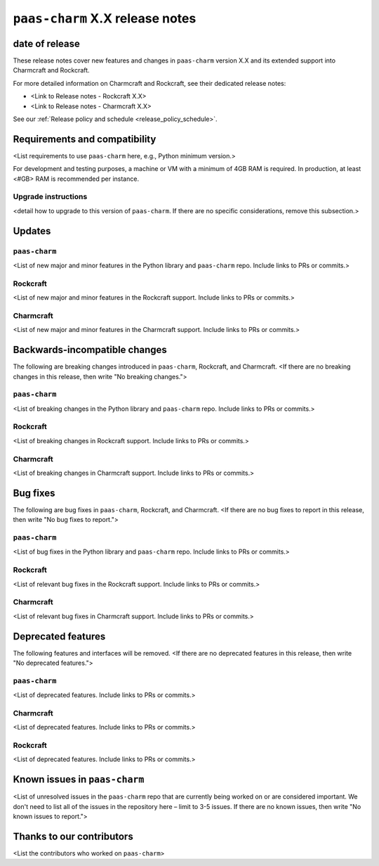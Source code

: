 ``paas-charm`` X.X release notes
================================

date of release
---------------

These release notes cover new features and changes in ``paas-charm``
version X.X and its extended support into Charmcraft and Rockcraft.

For more detailed information on Charmcraft and Rockcraft, see their dedicated release notes:

* <Link to Release notes - Rockcraft X.X>
* <Link to Release notes - Charmcraft X.X>

See our :ref:`Release policy and schedule <release_policy_schedule>`.

Requirements and compatibility
------------------------------

<List requirements to use ``paas-charm`` here, e.g., Python minimum version.>

For development and testing purposes, a machine or VM with a minimum of 4GB RAM is required.
In production, at least <#GB> RAM is recommended per instance.

Upgrade instructions
~~~~~~~~~~~~~~~~~~~~

<detail how to upgrade to this version of ``paas-charm``. If there are no specific
considerations, remove this subsection.>

Updates
-------

``paas-charm``
~~~~~~~~~~~~~~
<List of new major and minor features in the Python library and ``paas-charm``
repo. Include links to PRs or commits.>

Rockcraft
~~~~~~~~~
<List of new major and minor features in the Rockcraft support. Include links to PRs or commits.>

Charmcraft
~~~~~~~~~~
<List of new major and minor features in the Charmcraft support. Include links to PRs or commits.>

Backwards-incompatible changes
------------------------------

The following are breaking changes introduced in ``paas-charm``, Rockcraft, and Charmcraft.
<If there are no breaking changes in this release, then write "No breaking changes.">

``paas-charm``
~~~~~~~~~~~~~~
<List of breaking changes in the Python library and ``paas-charm`` repo. Include links to PRs or commits.>

Rockcraft
~~~~~~~~~
<List of breaking changes in Rockcraft support. Include links to PRs or commits.>

Charmcraft
~~~~~~~~~~
<List of breaking changes in Charmcraft support. Include links to PRs or commits.>

Bug fixes
---------

The following are bug fixes in ``paas-charm``, Rockcraft, and Charmcraft.
<If there are no bug fixes to report in this release, then write "No bug fixes to report.">

``paas-charm``
~~~~~~~~~~~~~~
<List of bug fixes in the Python library and ``paas-charm`` repo. Include links to PRs or commits.>

Rockcraft
~~~~~~~~~~
<List of relevant bug fixes in the Rockcraft support. Include links to PRs or commits.>

Charmcraft
~~~~~~~~~~
<List of relevant bug fixes in Charmcraft support. Include links to PRs or commits.>

Deprecated features
-------------------

The following features and interfaces will be removed.
<If there are no deprecated features in this release, then write "No deprecated features.">

``paas-charm``
~~~~~~~~~~~~~~
<List of deprecated features. Include links to PRs or commits.>

Charmcraft
~~~~~~~~~~
<List of deprecated features. Include links to PRs or commits.>

Rockcraft
~~~~~~~~~
<List of deprecated features. Include links to PRs or commits.>

Known issues in ``paas-charm``
------------------------------

<List of unresolved issues in the ``paas-charm`` repo that are currently being worked
on or are considered important. We don't need to list all of the issues in the
repository here – limit to 3-5 issues. If there are no known issues, then write
"No known issues to report.">

Thanks to our contributors
--------------------------

<List the contributors who worked on ``paas-charm``>






